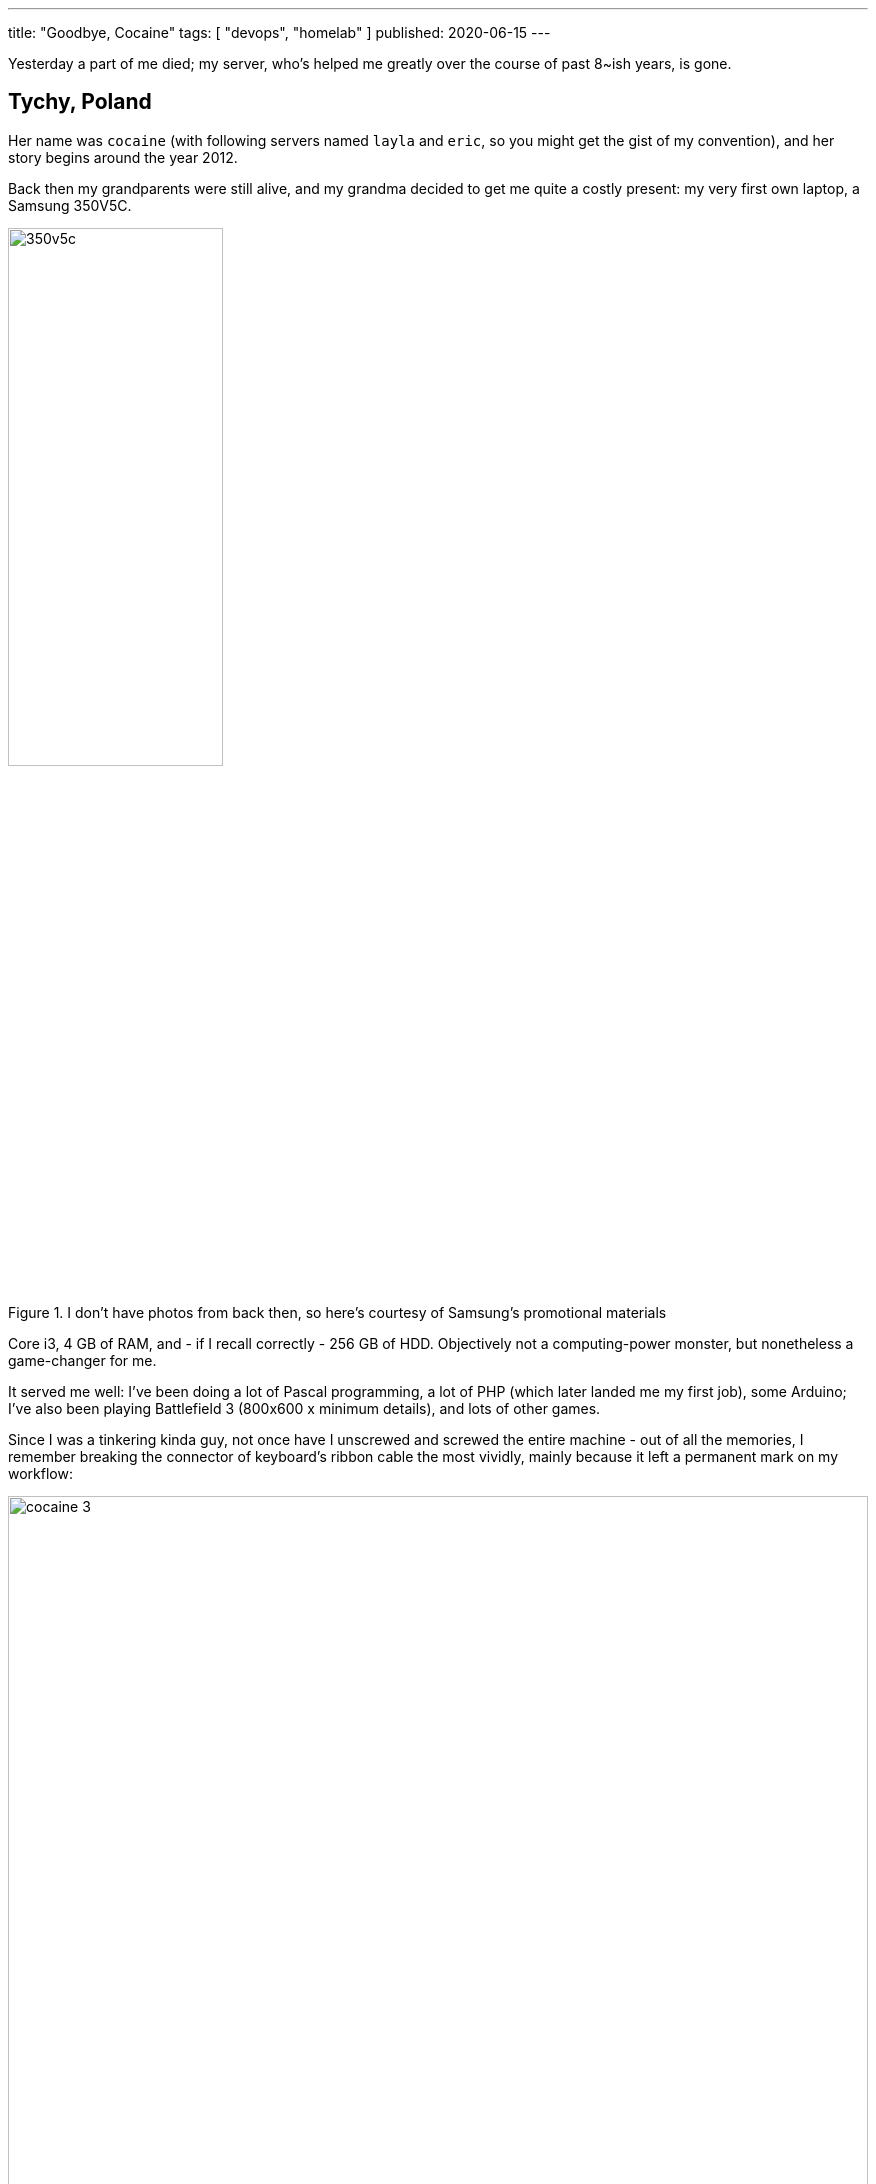 ---
title: "Goodbye, Cocaine"
tags: [ "devops", "homelab" ]
published: 2020-06-15
---

Yesterday a part of me died; my server, who's helped me greatly over the course of past 8~ish years, is gone.

== Tychy, Poland

Her name was `cocaine` (with following servers named `layla` and `eric`, so you might get the gist of my convention),
and her story begins around the year 2012.

Back then my grandparents were still alive, and my grandma decided to get me quite a costly present: my very first own
laptop, a Samsung 350V5C.

image::/resources/goodbye-cocaine/350v5c.jpg[width=50%, title="I don't have photos from back then, so here's courtesy of Samsung's promotional materials"]

Core i3, 4 GB of RAM, and - if I recall correctly - 256 GB of HDD. Objectively not a computing-power monster, but
nonetheless a game-changer for me.

It served me well: I've been doing a lot of Pascal programming, a lot of PHP (which later landed me my first job), some
Arduino; I've also been playing Battlefield 3 (800x600 x minimum details), and lots of other games.

Since I was a tinkering kinda guy, not once have I unscrewed and screwed the entire machine - out of all the memories,
I remember breaking the connector of keyboard's ribbon cable the most vividly, mainly because it left a permanent mark
on my workflow:

image::/resources/goodbye-cocaine/cocaine-3.jpg[width=100%]

_(in case you don't see it: there's supposed to be a piece of plastic on top of the connector, to "catch" the cable and
prevent it from drawing out)_

From that point on, I've had to keep a piece of paper _under_ the keyboard's ribbon cable, ensuring it reliably pushes
the cable's pins _up the connector_. Not long ago after, it became a customary thing that the keyboard started
malfunctioning out of the blue at least once a week (think: `enter` becoming `backspace`), making me re-do all the
paper-under-the-ribbon thingie all over.

Eventually I've moved on to a new computer, with improved components, and Samsung landed in a box for a few months.

== Kraków, Poland

In 2017, in search of work, I've relocated from my hometown to Kraków; I took both of my laptops with myself, although -
because of my constant tinkering - the Samsung one was at that point pretty much just a motherboard with a display,
unusable for a day-to-day work.

Some time after I've got cable internet installed, I've remembered about my oh-so-dear first laptop, and I realized that
it doesn't actually have to be lay away in a cardboard box: I could make it a *home server*!

Even though my apartment was rather small, I've managed to find a neat, cosy & clean space for it; it wasn't perfect,
but certainly _lagom_.

One of the first issues I had to solve was connecting this - at this point - _server_ into my network. Since router was
at the opposite side of the wall (in another room), the only solution was to use a wi-fi card. And so it went. Transfer
rates weren't that great (2 megabytes per second was an absolute maximum), but - once again - certainly _lagom_.

I remember the joy of installing an Ubuntu 16.04, doing "a professional" setup consisting of LXD and ZFS with RAID 0
on two separate HDDs.

I also remember the joy of having to choose a name for this freshly reborn machine; since I'm a humble fan of Clapton's
music, I went with `cocaine` rather swiftly.

One of the first applications I've installed, and ran 24 hours a day, was https://foldingathome.org/[Folding@home]; I've
given it half of the resources, and I was ecstatic each time I logged in via ssh and saw it constantly working,
constantly helping and, generally, _being useful_.

== Wrocław, Poland

In 2019, because of my girlfriend's studies, we've relocated from Kraków to Wrocław.

This time we've rented a flat in a brand-new block of flats, with top-notch 1 Gbps fiber optic internet, which opened a
completely new window of opportunities for `cocaine` to shine - especially since here she was connected directly to the
router via an ethernet cable, without having to do all sorts of funky wireless twirls.

`speedtest-cli` is a nice way to check your internet _artificial_ speed, but if you want some _organic_ readings,
*torrents* are the way to go™.

And so I've installed https://deluge-torrent.org[Deluge], and became a local seeder for https://templeos.org[TempleOS],
https://www.sagemath.org[SageMath], all popular flavors of https://ubuntu.com/[Ubuntu], and - among others - random
stuff from https://archive.org[Internet Archive] that happened to catch my eye.

A bit surprisingly for me, TempleOS was _the most popular_ torrent I had the opportunity to seed so far.

Later, among others:

- I've bought a UniFi access point, and I've installed the AP management software on `cocaine`,
- I've created a dedicated LXD container for a friend, where he's been hosting a site he's been working on,
- One time I've even re-created half of the-company-im-working-at's environment (HTTP server, database, queue, etc.), so
  that the frontend guys could test our latest API changes we couldn't have deployed on our actual testing machine.

Having said that: we weren't always getting along though.

For instance, one time `cocaine` refused to boot _at all_; I've been searching the internet for countless, lengthy hours
until I've stumbled upon an answer suggesting to remove a single very specific capacitor near the CMOS battery:

image::/resources/goodbye-cocaine/cocaine-1.jpg[width=100%]

As I've begun to understand that I've reached `cocaine` 's limits - CPU-wise, memory-wise, storage-wise &
reliability-wise (no hardware RAID) - I've decided to shrink my wallet a bit and buy a new server (a PowerEdge T620);
I've moved most of the stuff there and, for the past few weeks, the only thing `cocaine` has been responsible for was
running Deluge.

A few days ago I noticed that I cannot `ssh` into `cocaine` anymore - I checked all the cables, restarted everything, and
eventually left a note for myself to check it thoroughly later.

`later` occurred to be `yesterday` - I dusted off an old HDMI cable and connected the motherboard into my TV.

As the screen detected the video signal coming in, I began to see a BIOS setup screen - a quick glance revealed that it
wasn't a regular BIOS setup screen though, because it was filled with lots of visual artifacts (kinda like you copy &
pasted an image over itself at various, random places).

Among all the glitches I saw, I _did_ see that BIOS correctly showed current time - it wasn't reacting to the keyboard
at all, though.

I checked "the usual stuff" (RAM, HDDs, etc.) and eventually gave up, reminding myself that she already worked long
enough; certainly longer that I would ever anticipate a server scraped from a low-end motherboard, with ad-hoc USB-HDDs,
and a tiny fan could endure.

I pulled the power cord out, and put her on a chair to take the last photo for my journal:

image::/resources/goodbye-cocaine/cocaine-2.jpg[width=100%]

== FF:FF:FF:FF:FF:FF

This story is an emotional one; it's such mainly because the entire journey has been emotional too - there was joy
and rage, moments of blissful satisfaction and vexing frustration; and I've learned *a lot* on the way.

And if I were to pick a single thing I'd like for you to take from this article, I'd say: `lagom`.

You don't always need a fully-fledged server-server to begin with; you don't always need a guitar-guitar, or brush-brush
- just start with what you have at hand and see how it goes.
